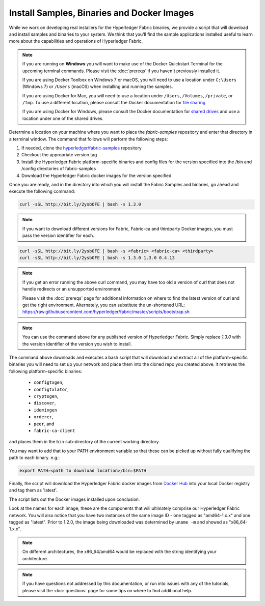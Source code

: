 Install Samples, Binaries and Docker Images
===========================================

While we work on developing real installers for the Hyperledger Fabric
binaries, we provide a script that will download and install samples and
binaries to your system. We think that you'll find the sample applications
installed useful to learn more about the capabilities and operations of
Hyperledger Fabric.


.. note:: If you are running on **Windows** you will want to make use of the
	  Docker Quickstart Terminal for the upcoming terminal commands.
          Please visit the :doc:`prereqs` if you haven't previously installed
          it.

          If you are using Docker Toolbox on Windows 7 or macOS, you
          will need to use a location under ``C:\Users`` (Windows 7) or
          ``/Users`` (macOS) when installing and running the samples.

          If you are using Docker for Mac, you will need to use a location
          under ``/Users``, ``/Volumes``, ``/private``, or ``/tmp``.  To use a different
          location, please consult the Docker documentation for
          `file sharing <https://docs.docker.com/docker-for-mac/#file-sharing>`__.

          If you are using Docker for Windows, please consult the Docker
          documentation for `shared drives <https://docs.docker.com/docker-for-windows/#shared-drives>`__
          and use a location under one of the shared drives.

Determine a location on your machine where you want to place the `fabric-samples`
repository and enter that directory in a terminal window. The
command that follows will perform the following steps:

#. If needed, clone the `hyperledger/fabric-samples <https://github.com/hyperledger/fabric-samples>`_ repository
#. Checkout the appropriate version tag
#. Install the Hyperledger Fabric platform-specific binaries and config files
   for the version specified into the /bin and /config directories of fabric-samples
#. Download the Hyperledger Fabric docker images for the version specified

Once you are ready, and in the directory into which you will install the
Fabric Samples and binaries, go ahead and execute the following command:

.. code:: bash

  curl -sSL http://bit.ly/2ysbOFE | bash -s 1.3.0

.. note:: If you want to download different versions for Fabric, Fabric-ca and thirdparty
          Docker images, you must pass the version identifier for each.

.. code:: bash

  curl -sSL http://bit.ly/2ysbOFE | bash -s <fabric> <fabric-ca> <thirdparty>
  curl -sSL http://bit.ly/2ysbOFE | bash -s 1.3.0 1.3.0 0.4.13

.. note:: If you get an error running the above curl command, you may
          have too old a version of curl that does not handle
          redirects or an unsupported environment.

	  Please visit the :doc:`prereqs` page for additional
	  information on where to find the latest version of curl and
	  get the right environment. Alternately, you can substitute
	  the un-shortened URL:
	  https://raw.githubusercontent.com/hyperledger/fabric/master/scripts/bootstrap.sh

.. note:: You can use the command above for any published version of Hyperledger
          Fabric. Simply replace `1.3.0` with the version identifier
          of the version you wish to install.

The command above downloads and executes a bash script
that will download and extract all of the platform-specific binaries you
will need to set up your network and place them into the cloned repo you
created above. It retrieves the following platform-specific binaries:

  * ``configtxgen``,
  * ``configtxlator``,
  * ``cryptogen``,
  * ``discover``,
  * ``idemixgen``
  * ``orderer``,
  * ``peer``, and
  * ``fabric-ca-client``

and places them in the ``bin`` sub-directory of the current working
directory.

You may want to add that to your PATH environment variable so that these
can be picked up without fully qualifying the path to each binary. e.g.:

.. code:: bash

  export PATH=<path to download location>/bin:$PATH

Finally, the script will download the Hyperledger Fabric docker images from
`Docker Hub <https://hub.docker.com/u/hyperledger/>`__ into
your local Docker registry and tag them as 'latest'.

The script lists out the Docker images installed upon conclusion.

Look at the names for each image; these are the components that will ultimately
comprise our Hyperledger Fabric network.  You will also notice that you have
two instances of the same image ID - one tagged as "amd64-1.x.x" and
one tagged as "latest". Prior to 1.2.0, the image being downloaded was determined
by ``uname -m`` and showed as "x86_64-1.x.x".

.. note:: On different architectures, the x86_64/amd64 would be replaced
          with the string identifying your architecture.

.. note:: If you have questions not addressed by this documentation, or run into
          issues with any of the tutorials, please visit the :doc:`questions`
          page for some tips on where to find additional help.

.. Licensed under Creative Commons Attribution 4.0 International License
   https://creativecommons.org/licenses/by/4.0/
